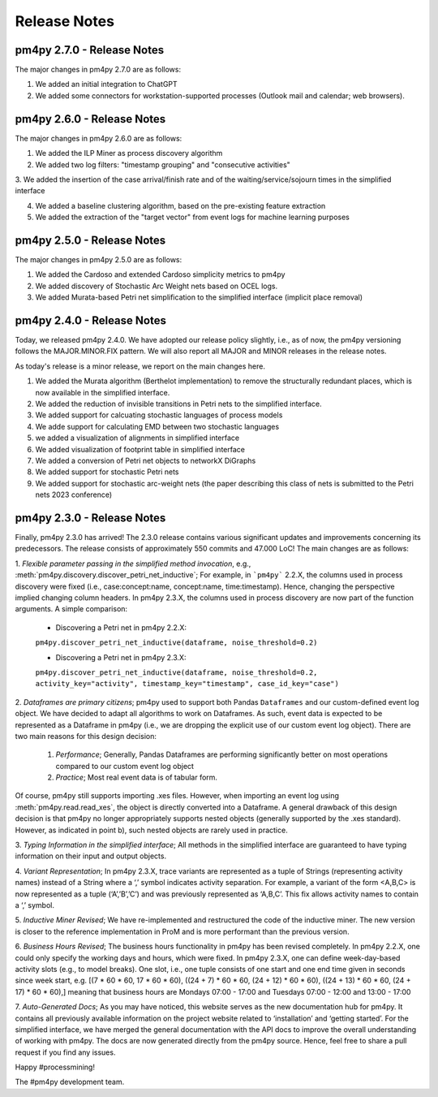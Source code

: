 Release Notes
=============


pm4py 2.7.0 - Release Notes
---------------------------

The major changes in pm4py 2.7.0 are as follows:

1. We added an initial integration to ChatGPT

2. We added some connectors for workstation-supported processes (Outlook mail and calendar; web browsers).


pm4py 2.6.0 - Release Notes
---------------------------

The major changes in pm4py 2.6.0 are as follows:

1. We added the ILP Miner as process discovery algorithm

2. We added two log filters: "timestamp grouping" and "consecutive activities"

3. We added the insertion of the case arrival/finish rate and of the waiting/service/sojourn times
in the simplified interface

4. We added a baseline clustering algorithm, based on the pre-existing feature extraction

5. We added the extraction of the "target vector" from event logs for machine learning purposes


pm4py 2.5.0 - Release Notes
---------------------------

The major changes in pm4py 2.5.0 are as follows:

1. We added the Cardoso and extended Cardoso simplicity metrics to pm4py

2. We added discovery of Stochastic Arc Weight nets based on OCEL logs.

3. We added Murata-based Petri net simplification to the simplified interface (implicit place removal)   


pm4py 2.4.0 - Release Notes
---------------------------

Today, we released pm4py 2.4.0.
We have adopted our release policy slightly, i.e., as of now, the pm4py versioning follows the MAJOR.MINOR.FIX pattern.
We will also report all MAJOR and MINOR releases in the release notes.

As today's release is a minor release, we report on the main changes here.

1. We added the Murata algorithm (Berthelot implementation) to remove the structurally redundant places, which is now available in the simplified interface.

2. We added the reduction of invisible transitions in Petri nets to the simplified interface.

3. We added support for calcuating stochastic languages of process models

4. We adde support for calculating EMD between two stochastic languages 

5. we added a visualization of alignments in simplified interface

6. We added visualization of footprint table in simplified interface

7. We added a conversion of Petri net objects to networkX DiGraphs

8. We added support for stochastic Petri nets

9. We added support for stochastic arc-weight nets (the paper describing this class of nets is submitted to the Petri nets 2023 conference)

pm4py 2.3.0 - Release Notes
---------------------------
Finally, pm4py 2.3.0 has arrived!
The 2.3.0 release contains various significant updates and improvements concerning its predecessors. 
The release consists of approximately 550 commits and 47.000 LoC!
The main changes are as follows:

1. *Flexible parameter passing in the simplified method invocation*, e.g., :meth:`pm4py.discovery.discover_petri_net_inductive`; 
For example, in ```pm4py``` 2.2.X, the columns used in process discovery were fixed (i.e., case:concept:name, concept:name, time:timestamp). Hence, changing the perspective implied changing column headers.
In pm4py 2.3.X, the columns used in process discovery are now part of the function arguments.
A simple comparison:
  * Discovering a Petri net in pm4py 2.2.X:
  ``pm4py.discover_petri_net_inductive(dataframe, noise_threshold=0.2)``

  * Discovering a Petri net in pm4py 2.3.X:
  ``pm4py.discover_petri_net_inductive(dataframe, noise_threshold=0.2, activity_key="activity", timestamp_key="timestamp", case_id_key="case")``

2. *Dataframes are primary citizens*; 
pm4py used to support both Pandas ``Dataframes`` and our custom-defined event log object. We have decided to adapt all algorithms to work on Dataframes. As such, event data is expected to be represented as a Dataframe in pm4py (i.e., we are dropping the explicit use of our custom event log object). There are two main reasons for this design decision:
  1. *Performance*; Generally, Pandas Dataframes are performing significantly better on most operations compared to our custom event log object
  2. *Practice*; Most real event data is of tabular form.

Of course, pm4py still supports importing .xes files. However, when importing an event log using :meth:`pm4py.read.read_xes`, the object is directly converted into a Dataframe.
A general drawback of this design decision is that pm4py no longer appropriately supports nested objects (generally supported by the .xes standard). However, as indicated in point b), such nested objects are rarely used in practice.
 
3. *Typing Information in the simplified interface*; 
All methods in the simplified interface are guaranteed to have typing information on their input and output objects.

4. *Variant Representation*; 
In pm4py 2.3.X, trace variants are represented as a tuple of Strings (representing activity names) instead of a String where a ‘,’ symbol indicates activity separation. For example, a variant of the form <A,B,C> is now represented as a tuple (‘A’,’B’,’C’) and was previously represented as ‘A,B,C’. This fix allows activity names to contain a ‘,’ symbol.

5. *Inductive Miner Revised*;
We have re-implemented and restructured the code of the inductive miner. The new version is closer to the reference implementation in ProM and is more performant than the previous version.

6. *Business Hours Revised*; 
The business hours functionality in pm4py has been revised completely. In pm4py 2.2.X, one could only specify the working days and hours, which were fixed. In pm4py 2.3.X, one can define week-day-based activity slots (e.g., to model breaks). One slot, i.e., one tuple consists of one start and one end time given in seconds since week start, e.g. [(7 * 60 * 60, 17 * 60 * 60), ((24 + 7) * 60 * 60, (24 + 12) * 60 * 60), ((24 + 13) * 60 * 60, (24 + 17) * 60 * 60),] meaning that business hours are Mondays 07:00 - 17:00 and Tuesdays 07:00 - 12:00 and 13:00 - 17:00

7. *Auto-Generated Docs*; 
As you may have noticed, this website serves as the new documentation hub for pm4py. It contains all previously available information on the project website related to ‘installation’ and ‘getting started’. For the simplified interface, we have merged the general documentation with the API docs to improve the overall understanding of working with pm4py. The docs are now generated directly from the pm4py source. Hence, feel free to share a pull request if you find any issues.


Happy #processmining!

The #pm4py development team.
